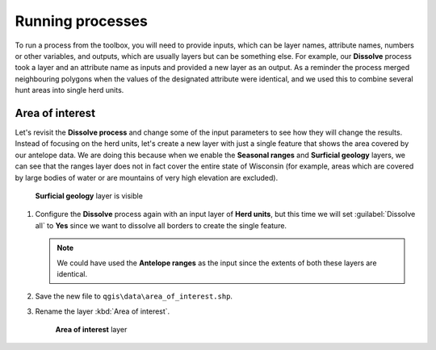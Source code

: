 Running processes
=================

To run a process from the toolbox, you will need to provide inputs, which can be layer names, attribute names, numbers or other variables, and outputs, which are usually layers but can be something else. For example, our **Dissolve** process took a layer and an attribute name as inputs and provided a new layer as an output. As a reminder the process merged neighbouring polygons when the values of the designated attribute were identical, and we used this to combine several hunt areas into single herd units.

Area of interest
----------------

Let's revisit the **Dissolve process** and change some of the input parameters to see how they will change the results. Instead of focusing on the herd units, let's create a new layer with just a single feature that shows the area covered by our antelope data. We are doing this because when we enable the **Seasonal ranges** and **Surficial geology** layers, we can see that the ranges layer does not in fact cover the entire state of Wisconsin (for example, areas which are covered by large bodies of water or are mountains of very high elevation are excluded). 

.. figure:: images/unclipped_surficial_layer.png

   **Surficial geology** layer is visible

#. Configure the **Dissolve** process again with an input layer of **Herd units**, but this time we will set :guilabel:`Dissolve all` to **Yes** since we want to dissolve all borders to create the single feature.

   .. note:: We could have used the **Antelope ranges** as the input since the extents of both these layers are identical.

#. Save the new file to ``qgis\data\area_of_interest.shp``. 
   
#. Rename the layer :kbd:`Area of interest`.

   .. figure:: images/aoi.png
   
      **Area of interest** layer
